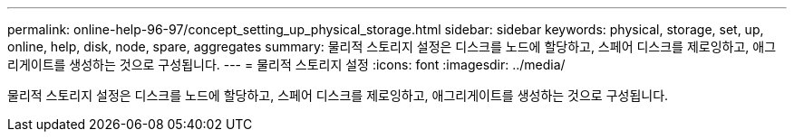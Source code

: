---
permalink: online-help-96-97/concept_setting_up_physical_storage.html 
sidebar: sidebar 
keywords: physical, storage, set, up, online, help, disk, node, spare, aggregates 
summary: 물리적 스토리지 설정은 디스크를 노드에 할당하고, 스페어 디스크를 제로잉하고, 애그리게이트를 생성하는 것으로 구성됩니다. 
---
= 물리적 스토리지 설정
:icons: font
:imagesdir: ../media/


[role="lead"]
물리적 스토리지 설정은 디스크를 노드에 할당하고, 스페어 디스크를 제로잉하고, 애그리게이트를 생성하는 것으로 구성됩니다.
